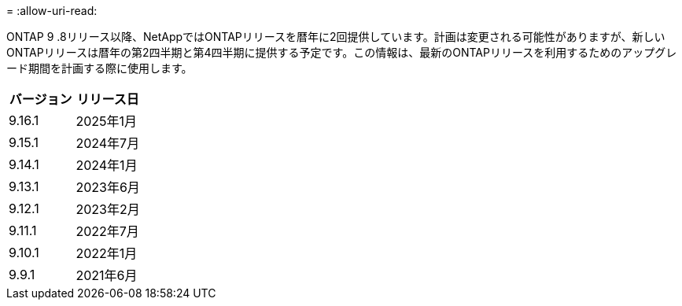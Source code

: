 = 
:allow-uri-read: 


ONTAP 9 .8リリース以降、NetAppではONTAPリリースを暦年に2回提供しています。計画は変更される可能性がありますが、新しいONTAPリリースは暦年の第2四半期と第4四半期に提供する予定です。この情報は、最新のONTAPリリースを利用するためのアップグレード期間を計画する際に使用します。

[cols="50,50"]
|===
| バージョン | リリース日 


 a| 
9.16.1
 a| 
2025年1月



 a| 
9.15.1
 a| 
2024年7月



 a| 
9.14.1
 a| 
2024年1月



 a| 
9.13.1
 a| 
2023年6月



 a| 
9.12.1
 a| 
2023年2月



 a| 
9.11.1
 a| 
2022年7月



 a| 
9.10.1
 a| 
2022年1月



 a| 
9.9.1
 a| 
2021年6月



 a| 

NOTE: ONTAP 9.10.1より前のバージョンを実行している場合は、限定サポートまたはセルフサービスサポートを利用している可能性があります。フルサポートのバージョンへのアップグレードを検討してください。使用しているONTAPのバージョンのサポートレベルは、で確認できます https://mysupport.netapp.com/site/info/version-support#ontap_svst["NetAppサポートサイト"^]。

|===